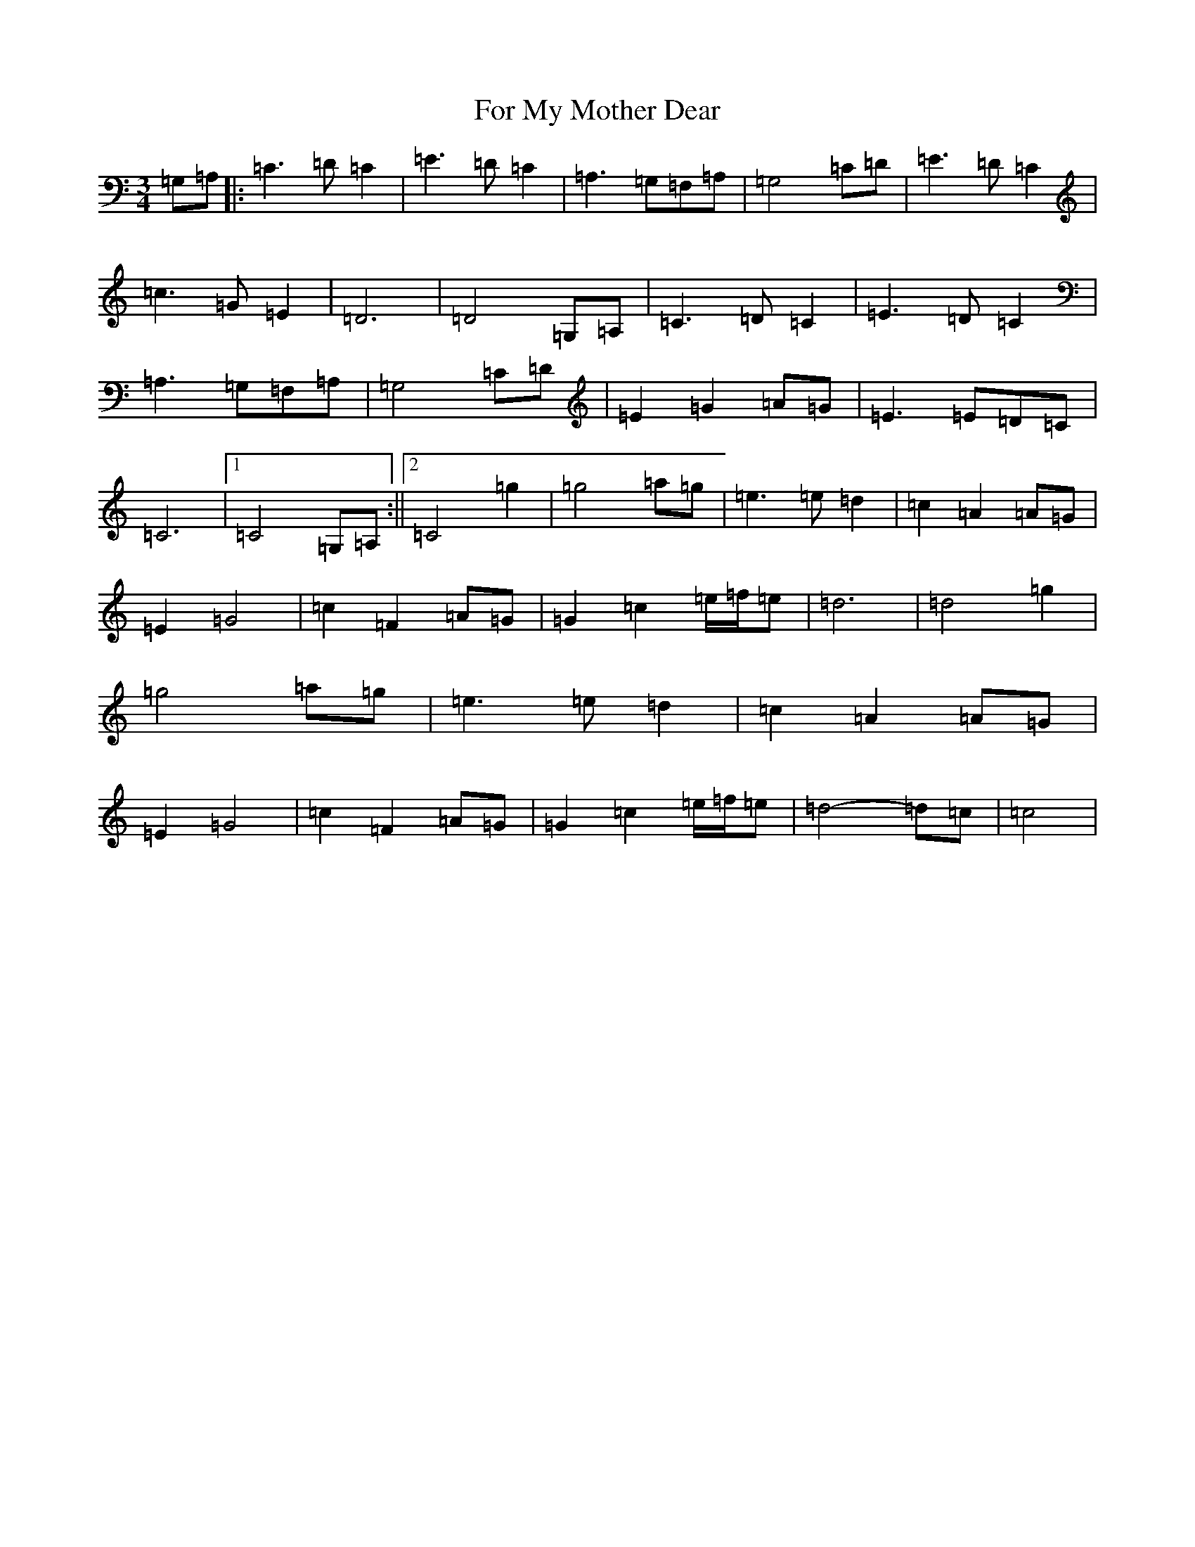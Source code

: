 X: 7124
T: For My Mother Dear
S: https://thesession.org/tunes/5619#setting5619
R: waltz
M:3/4
L:1/8
K: C Major
=G,=A,|:=C3=D=C2|=E3=D=C2|=A,3=G,=F,=A,|=G,4=C=D|=E3=D=C2|=c3=G=E2|=D6|=D4=G,=A,|=C3=D=C2|=E3=D=C2|=A,3=G,=F,=A,|=G,4=C=D|=E2=G2=A=G|=E3=E=D=C|=C6|1=C4=G,=A,:||2=C4=g2|=g4=a=g|=e3=e=d2|=c2=A2=A=G|=E2=G4|=c2=F2=A=G|=G2=c2=e/2=f/2=e|=d6|=d4=g2|=g4=a=g|=e3=e=d2|=c2=A2=A=G|=E2=G4|=c2=F2=A=G|=G2=c2=e/2=f/2=e|=d4-=d=c|=c4|